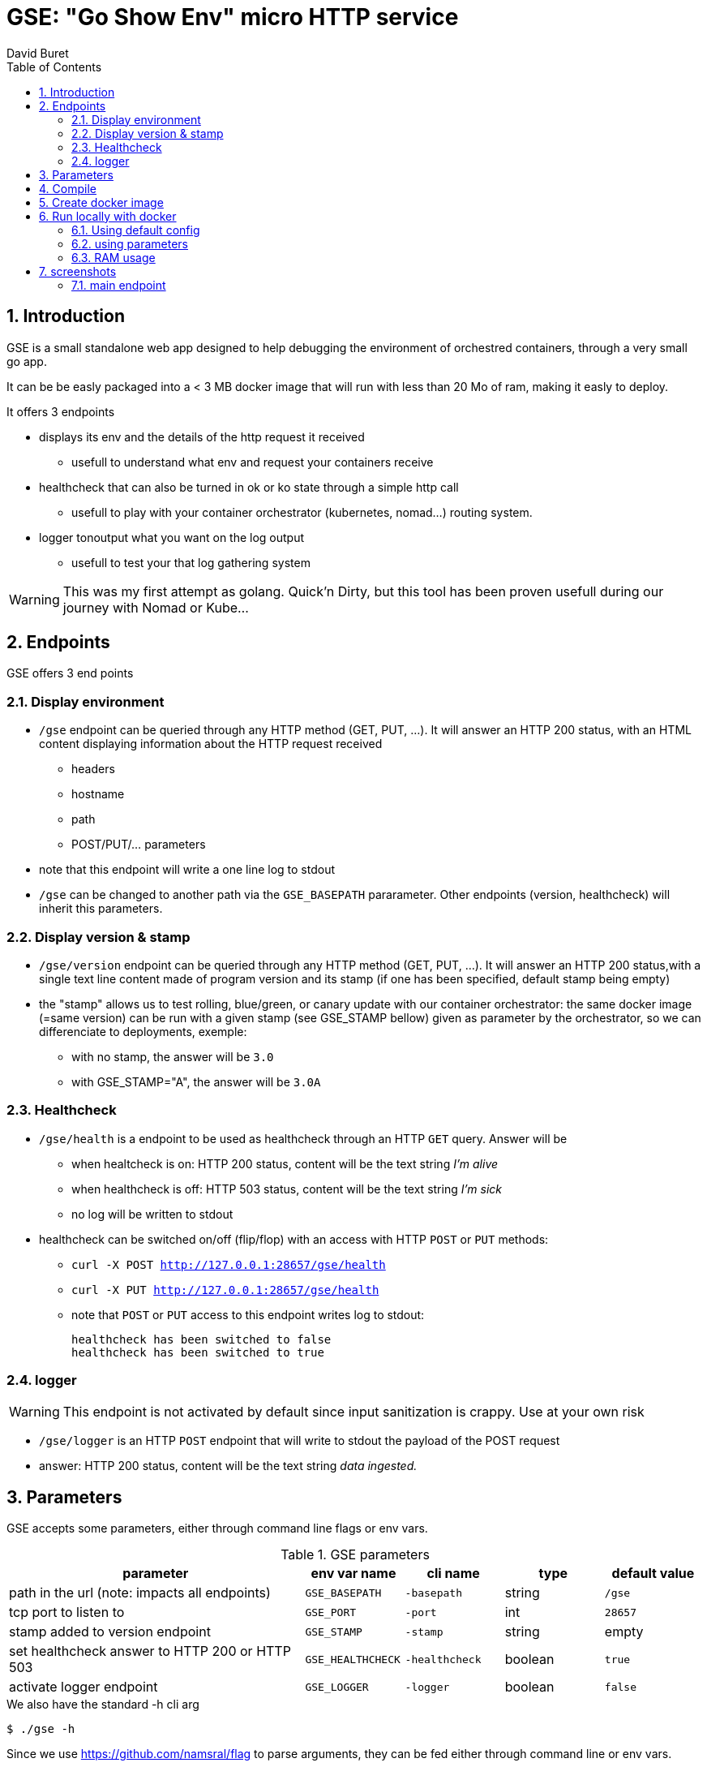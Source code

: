 = GSE: "Go Show Env" micro HTTP service
:author: David Buret
:source-highlighter: rouge
:pygments-style: github
:icons: font
:sectnums:
:toclevels: 4
:toc:
:imagesdir: images/
:gitplant: http://www.plantuml.com/plantuml/proxy?src=https://raw.githubusercontent.com/DBuret/gse/master/
ifdef::env-github[]
:tip-caption: :bulb:
:note-caption: :information_source:
:important-caption: :heavy_exclamation_mark:
:caution-caption: :fire:
:warning-caption: :warning:
endif::[]

== Introduction 

GSE is a small standalone web app designed to help debugging the environment of orchestred containers, through a very small go app.

It can be be easly packaged into a < 3 MB docker image that will run with less than 20 Mo of ram, making it easly to deploy.

.It offers 3 endpoints
* displays its env and the details of the http request it received
** usefull to understand what env and request your containers receive
* healthcheck that can also be turned in ok or ko state through a simple http call
** usefull to play with your container orchestrator (kubernetes, nomad...) routing system.
* logger tonoutput what you want on the log output
** usefull to test your that log gathering system

WARNING: This was my first attempt as golang. Quick'n Dirty, but this tool has been proven usefull during our journey with Nomad or Kube...

== Endpoints

GSE offers 3 end points

=== Display environment

* `/gse` endpoint can be queried through any HTTP method (GET, PUT, ...). It will answer an HTTP 200 status, with an HTML content displaying information about the HTTP request received
** headers
** hostname
** path
** POST/PUT/... parameters
* note that this endpoint will write a one line log to stdout
* `/gse` can be changed to another path via the `GSE_BASEPATH` pararameter. Other endpoints (version, healthcheck) will inherit this parameters.

=== Display version & stamp
* `/gse/version` endpoint can be queried through any HTTP method (GET, PUT, ...). It will answer an HTTP 200 status,with a single text line content made of program version and its stamp (if one has been specified, default stamp being empty) 
* the "stamp" allows us to test rolling, blue/green, or canary update with our container orchestrator: the same docker image (=same version) can be run with a given stamp (see GSE_STAMP bellow) given as parameter by the orchestrator, so we can differenciate to deployments, exemple:
** with no stamp, the answer will be `3.0`
** with GSE_STAMP="A",  the answer will be `3.0A`


=== Healthcheck
* `/gse/health` is a endpoint to be used as healthcheck through an HTTP `GET` query. Answer will be 
** when healtcheck is on: HTTP 200 status, content will be the text string _I'm alive_ 
** when healthcheck is off: HTTP 503 status, content will be the text string _I'm sick_ 
** no log will be written to stdout
* healthcheck can be switched on/off (flip/flop) with an access with HTTP `POST` or `PUT` methods:
*** `curl -X POST http://127.0.0.1:28657/gse/health`
*** `curl -X PUT http://127.0.0.1:28657/gse/health`
*** note that `POST` or `PUT` access to this endpoint writes log to stdout:

    healthcheck has been switched to false
    healthcheck has been switched to true

=== logger
WARNING: This endpoint is not activated by default since input sanitization is crappy. Use at your own risk

*  `/gse/logger` is an HTTP `POST` endpoint that will write to stdout the payload of the POST request
* answer: HTTP 200 status, content will be the text string _data ingested._ 

== Parameters

GSE accepts some parameters, either through command line flags or env vars. 

.GSE parameters
[cols="3,^1,^1,^1,^1"]
|===
| parameter | env var name | cli name | type |default value 

| path in the url (note: impacts all endpoints)| `GSE_BASEPATH` | `-basepath` |string | `/gse`

| tcp port to listen to | `GSE_PORT` | `-port` | int  | `28657`

| stamp added to version endpoint | `GSE_STAMP`| `-stamp` | string | empty

| set healthcheck answer to HTTP 200 or HTTP 503 | `GSE_HEALTHCHECK` | `-healthcheck` | boolean | `true`

| activate logger endpoint | `GSE_LOGGER` | `-logger` | boolean | `false`


|===

.We also have the standard -h cli arg
[source,console]
----
$ ./gse -h
----

Since we use https://github.com/namsral/flag to parse arguments, they can be fed either through command line or env vars. 

CAUTION: flag parsing when value is `/...` seems to be bugged on windows. You cannot change the basepath on gse if you run on windows.


== Compile

Goal is to create a small but standalone binary to allow us to build a small container image. 

.Build with static linking so we can Dockerfile FROM scratch
[source,console]
----
$ CGO_ENABLED=0 GOOS=linux go build -a -tags netgo -ldflags "-s -w" .
----

The resulting binary should be < 9 Mb. 

TIP: If that's too big, you can use upx to reduce file size to ~ 2.5 Mb

.Run
[source,console]
----
$ ./gse
----

point your web browser to http://localhost:28657/gse 

== Create docker image

the following is a multi stage docker build.
first we compile and compress executable in the _builder_ stage, then we create an image `FROM scratch'

.Dockerfile
[source,dockerfile]
----
FROM devalias/upx:devel AS upx

FROM golang AS builder
COPY --from=upx /usr/bin/upx /usr/bin/upx
WORKDIR /go/src/github.com/DBuret/gse
RUN go get -d -v github.com/namsral/flag
COPY gse.go .
RUN CGO_ENABLED=0 GOOS=linux go build -a -tags netgo -ldflags "-s -w" .
RUN  /usr/bin/upx --brute gse

FROM scratch
LABEL version="4.1"
LABEL link="https://github.com/DBuret/gse"
LABEL description="Go Show Env - micro HTTP service to help understanding container orchestrators environment"
WORKDIR /
COPY --from=builder /go/src/github.com/DBuret/gse .
ADD template.html .

CMD ["/gse"]
----

.Build image 
[source,console]
----
$ sudo docker build -t gse .
----

== Run locally with docker

=== Using default config
[source,console]
----
$ sudo docker run -p 28657:28657 gse
----

point your web browser to http://localhost:28657/gse 

=== using parameters
[source,console]
----
$ sudo docker run -e GSE_BASEPATH=/foo -e GSE_PORT=2000 -e GSE_STAMP=A -e GSE_HEALTHCHECK=false -e GSE_LOGGER=true -p 2000:2000 gse
----

.Point your web browser to
* http://localhost:2000/foo 
* http://localhost:2000/foo/version
* http://localhost:2000/foo/health

.Set healthcheck endpoint to "ok"
 $ curl -X PUT http://localhost:2000/foo/health

=== RAM usage

WARNING: gse will eat around 14 Mb of _RAM_ (even if your _file_ has been shrinked by upx, upon execution it will be uncompressed to RAM. Using upx just saves disk space and download time). When setting ressources quota to a gse container, allow 20 Mb of RAM to the container and you will be safe.

[source,console]
----
$ ps -ef |grep gse
root      20034  17983  0 20:20 pts/0    00:00:00 sudo docker run -e GSE_BASEPATH=/foo -e GSE_PORT=2000 -e GSE_STAMP=A -e GSE_HEALTHCHECK=false -e GSE_LOGGER=true -p 2000:2000 gse
root      20035  20034  0 20:20 pts/0    00:00:00 /usr/bin/docker-current run -e GSE_BASEPATH=/foo -e GSE_PORT=2000 -e GSE_STAMP=A -e GSE_HEALTHCHECK=false -e GSE_LOGGER=true -p 2000:2000 gse
root      20068  20055  0 20:20 ?        00:00:00 /gse
$ sudo pmap -x 20068
20068:   /gse
Address           Kbytes     RSS   Dirty Mode  Mapping
0000000000400000    3324    3324    3324 r-x--   [ anon ]
000000000073f000    3740    3740    3740 r----   [ anon ]
0000000000ae6000     372     280     280 rw---   [ anon ]
000000c000000000   65536    2048    2048 rw---   [ anon ]
00007f3397dc5000   35524    4216    4216 rw---   [ anon ]
00007fffa460b000     132      32      32 rw---   [ stack ]
00007fffa468f000       8       4       0 r-x--   [ anon ]
ffffffffff600000       4       0       0 r-x--   [ anon ]
---------------- ------- ------- -------
total kB          108640   13644   13640
----
    
== screenshots

=== main endpoint

image:ss1.png[]





